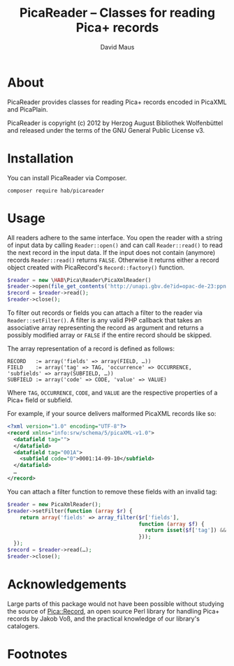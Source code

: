 #+TITLE: PicaReader -- Classes for reading Pica+ records
#+AUTHOR: David Maus
#+EMAIL: maus@hab.de

* About

PicaReader provides classes for reading Pica+ records encoded in PicaXML and PicaPlain.

PicaReader is copyright (c) 2012 by Herzog August Bibliothek Wolfenbüttel and released under the
terms of the GNU General Public License v3.

* Installation

You can install PicaReader via Composer.

#+BEGIN_EXAMPLE
composer require hab/picareader
#+END_EXAMPLE

* Usage

All readers adhere to the same interface. You open the reader with a string of input data by calling
=Reader::open()= and can call =Reader::read()= to read the next record in the input data. If the
input does not contain (anymore) records =Reader::read()= returns =FALSE=. Otherwise it returns
either a record object created with PicaRecord's =Record::factory()= function.

#+BEGIN_SRC php
  $reader = new \HAB\Pica\Reader\PicaXmlReader()
  $reader->open(file_get_contents('http://unapi.gbv.de?id=opac-de-23:ppn:635012286&format=picaxml'));
  $record = $reader->read();
  $reader->close();
#+END_SRC

To filter out records or fields you can attach a filter to the reader via =Reader::setFilter()=. A
filter is any valid PHP callback that takes an associative array representing the record as argument
and returns a possibly modified array or =FALSE= if the entire record should be skipped.

The array representation of a record is defined as follows:

#+BEGIN_EXAMPLE
RECORD   := array('fields' => array(FIELD, …))
FIELD    := array('tag' => TAG, 'occurrence' => OCCURRENCE, 'subfields' => array(SUBFIELD, …))
SUBFIELD := array('code' => CODE, 'value' => VALUE)
#+END_EXAMPLE

Where =TAG=, =OCCURRENCE=, =CODE=, and =VALUE= are the respective properties of a Pica+ field or
subfield.

For example, if your source delivers malformed PicaXML records like so:

#+BEGIN_SRC xml
  <?xml version="1.0" encoding="UTF-8"?>
  <record xmlns="info:srw/schema/5/picaXML-v1.0">
    <datafield tag="">
    </datafield>
    <datafield tag="001A">
      <subfield code="0">0001:14-09-10</subfield>
    </datafield>
    …
  </record>
#+END_SRC

You can attach a filter function to remove these fields with an invalid tag:

#+BEGIN_SRC php
  $reader = new PicaXmlReader();
  $reader->setFilter(function (array $r) { 
      return array('fields' => array_filter($r['fields'],
                                            function (array $f) {
                                              return isset($f['tag']) && \HAB\Pica\Record\Field::isValidFieldTag($f['tag']);
                                            }));
    });
  $record = $reader->read(…);
  $reader->close();
#+END_SRC

* Acknowledgements

Large parts of this package would not have been possible without studying the source of
[[http://search.cpan.org/dist/PICA-Record/][Pica::Record]], an open source Perl library for handling Pica+ records by Jakob Voß, and the practical
knowledge of our library's catalogers.

* Footnotes
